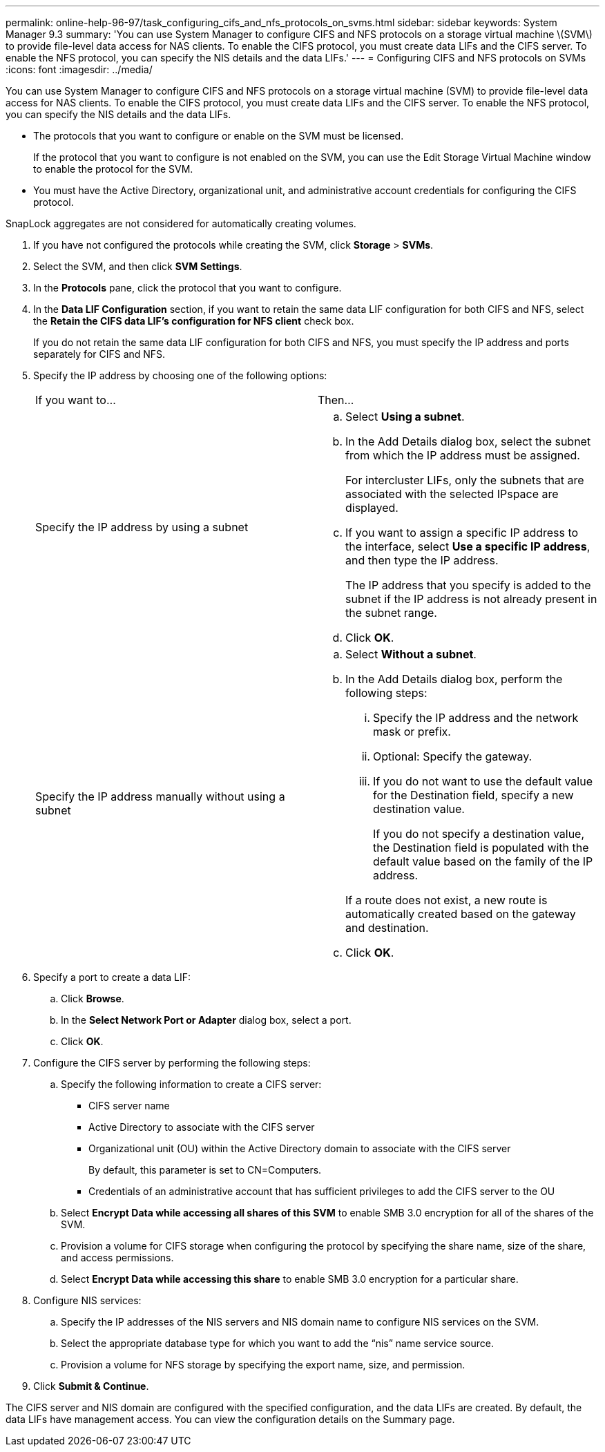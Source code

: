 ---
permalink: online-help-96-97/task_configuring_cifs_and_nfs_protocols_on_svms.html
sidebar: sidebar
keywords: System Manager 9.3
summary: 'You can use System Manager to configure CIFS and NFS protocols on a storage virtual machine \(SVM\) to provide file-level data access for NAS clients. To enable the CIFS protocol, you must create data LIFs and the CIFS server. To enable the NFS protocol, you can specify the NIS details and the data LIFs.'
---
= Configuring CIFS and NFS protocols on SVMs
:icons: font
:imagesdir: ../media/

[.lead]
You can use System Manager to configure CIFS and NFS protocols on a storage virtual machine (SVM) to provide file-level data access for NAS clients. To enable the CIFS protocol, you must create data LIFs and the CIFS server. To enable the NFS protocol, you can specify the NIS details and the data LIFs.

* The protocols that you want to configure or enable on the SVM must be licensed.
+
If the protocol that you want to configure is not enabled on the SVM, you can use the Edit Storage Virtual Machine window to enable the protocol for the SVM.

* You must have the Active Directory, organizational unit, and administrative account credentials for configuring the CIFS protocol.

SnapLock aggregates are not considered for automatically creating volumes.

. If you have not configured the protocols while creating the SVM, click *Storage* > *SVMs*.
. Select the SVM, and then click *SVM Settings*.
. In the *Protocols* pane, click the protocol that you want to configure.
. In the *Data LIF Configuration* section, if you want to retain the same data LIF configuration for both CIFS and NFS, select the *Retain the CIFS data LIF's configuration for NFS client* check box.
+
If you do not retain the same data LIF configuration for both CIFS and NFS, you must specify the IP address and ports separately for CIFS and NFS.

. Specify the IP address by choosing one of the following options:
+
|===
| If you want to...| Then...
a|
Specify the IP address by using a subnet
a|

 .. Select *Using a subnet*.
 .. In the Add Details dialog box, select the subnet from which the IP address must be assigned.
+
For intercluster LIFs, only the subnets that are associated with the selected IPspace are displayed.

 .. If you want to assign a specific IP address to the interface, select *Use a specific IP address*, and then type the IP address.
+
The IP address that you specify is added to the subnet if the IP address is not already present in the subnet range.

 .. Click *OK*.

a|
Specify the IP address manually without using a subnet
a|

 .. Select *Without a subnet*.
 .. In the Add Details dialog box, perform the following steps:
  ... Specify the IP address and the network mask or prefix.
  ... Optional: Specify the gateway.
  ... If you do not want to use the default value for the Destination field, specify a new destination value.
+
If you do not specify a destination value, the Destination field is populated with the default value based on the family of the IP address.

+
If a route does not exist, a new route is automatically created based on the gateway and destination.
 .. Click *OK*.

+
|===

. Specify a port to create a data LIF:
 .. Click *Browse*.
 .. In the *Select Network Port or Adapter* dialog box, select a port.
 .. Click *OK*.
. Configure the CIFS server by performing the following steps:
 .. Specify the following information to create a CIFS server:
  *** CIFS server name
  *** Active Directory to associate with the CIFS server
  *** Organizational unit (OU) within the Active Directory domain to associate with the CIFS server
+
By default, this parameter is set to CN=Computers.

  *** Credentials of an administrative account that has sufficient privileges to add the CIFS server to the OU
 .. Select *Encrypt Data while accessing all shares of this SVM* to enable SMB 3.0 encryption for all of the shares of the SVM.
 .. Provision a volume for CIFS storage when configuring the protocol by specifying the share name, size of the share, and access permissions.
 .. Select *Encrypt Data while accessing this share* to enable SMB 3.0 encryption for a particular share.
. Configure NIS services:
 .. Specify the IP addresses of the NIS servers and NIS domain name to configure NIS services on the SVM.
 .. Select the appropriate database type for which you want to add the "`nis`" name service source.
 .. Provision a volume for NFS storage by specifying the export name, size, and permission.
. Click *Submit & Continue*.

The CIFS server and NIS domain are configured with the specified configuration, and the data LIFs are created. By default, the data LIFs have management access. You can view the configuration details on the Summary page.

